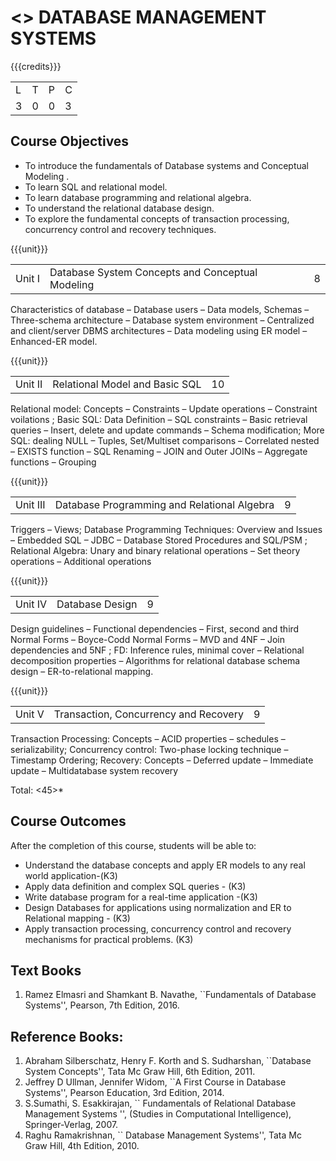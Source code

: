 * <<<405>>> DATABASE MANAGEMENT SYSTEMS
:properties:
:author: Mr. B. Senthil Kumar and Dr. P. Mirunalini
:date: 
:end:

#+startup: showall

{{{credits}}}
| L | T | P | C |
| 3 | 0 | 0 | 3 |

** Course Objectives
- To introduce the fundamentals of Database systems and Conceptual Modeling .
- To learn SQL and relational model.
- To learn database programming and relational algebra.
- To understand the relational database design.
- To explore the fundamental concepts of transaction processing, concurrency control and recovery techniques.


{{{unit}}}
|Unit I | Database System Concepts and Conceptual Modeling | 8 |
Characteristics of database -- Database users -- Data models, Schemas -- Three-schema architecture -- Database system environment -- Centralized and client/server DBMS architectures -- Data modeling using ER model -- Enhanced-ER model.

{{{unit}}}
|Unit II | Relational Model and Basic SQL | 10 |
Relational model: Concepts -- Constraints -- Update operations -- Constraint voilations ; Basic SQL: Data Definition -- SQL constraints -- Basic retrieval queries -- Insert, delete and update commands -- Schema modification; More SQL: dealing NULL -- Tuples, Set/Multiset comparisons -- Correlated nested -- EXISTS function -- SQL Renaming -- JOIN and Outer JOINs -- Aggregate functions -- Grouping

{{{unit}}}
|Unit III | Database Programming and Relational Algebra | 9 |
Triggers -- Views; Database Programming Techniques: Overview and Issues -- Embedded SQL -- JDBC -- Database Stored Procedures and SQL/PSM ; Relational Algebra: Unary and binary relational operations -- Set theory operations -- Additional operations

{{{unit}}}
|Unit IV | Database Design | 9 |
Design guidelines -- Functional dependencies -- First, second and third Normal Forms -- Boyce-Codd Normal Forms -- MVD and 4NF -- Join dependencies and 5NF ; FD: Inference rules, minimal cover -- Relational decomposition properties -- Algorithms for relational database schema design -- ER-to-relational mapping.

{{{unit}}}
|Unit V | Transaction, Concurrency and Recovery | 9 |
Transaction Processing: Concepts -- ACID properties -- schedules -- serializability; Concurrency control: Two-phase locking technique -- Timestamp Ordering; Recovery: Concepts -- Deferred update -- Immediate update -- Multidatabase system recovery

\hfill *Total: <45>*

** Course Outcomes
After the completion of this course, students will be able to: 
- Understand the database concepts  and apply ER models to  any real world application-(K3)
- Apply data definition and complex SQL queries - (K3)
- Write database program for a real-time application -(K3)
- Design Databases for applications using normalization and ER to Relational mapping - (K3)
- Apply transaction processing, concurrency control and recovery mechanisms for practical problems. (K3)
      
** Text Books 
1. Ramez Elmasri and Shamkant B. Navathe, ``Fundamentals of Database Systems'', Pearson, 7th Edition, 2016. 

** Reference Books:
1. Abraham Silberschatz, Henry F. Korth and S. Sudharshan, ``Database System Concepts'', Tata Mc Graw Hill, 6th Edition, 2011. 
2. Jeffrey D Ullman, Jennifer Widom, ``A First Course in Database Systems'', Pearson Education, 3rd Edition, 2014.
3. S.Sumathi, S. Esakkirajan, `` Fundamentals of Relational Database Management Systems '', (Studies in Computational Intelligence), Springer-Verlag, 2007.
4. Raghu Ramakrishnan, `` Database Management Systems'', Tata Mc Graw Hill, 4th Edition, 2010.
